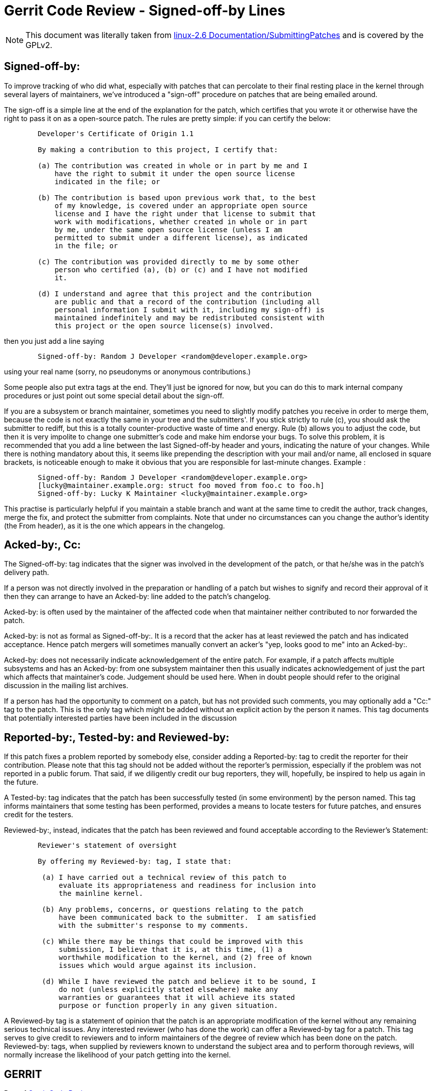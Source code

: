 Gerrit Code Review - Signed-off-by Lines
=========================================

[NOTE]
This document was literally taken from link:http://git.kernel.org/?p=linux/kernel/git/torvalds/linux-2.6.git;a=blob;f=Documentation/SubmittingPatches;hb=4e8a2372f9255a1464ef488ed925455f53fbdaa1[linux-2.6 Documentation/SubmittingPatches]
and is covered by the GPLv2.

[[Signed-off-by]]
Signed-off-by:
--------------

To improve tracking of who did what, especially with patches that can
percolate to their final resting place in the kernel through several
layers of maintainers, we've introduced a "sign-off" procedure on
patches that are being emailed around.

The sign-off is a simple line at the end of the explanation for the
patch, which certifies that you wrote it or otherwise have the right to
pass it on as a open-source patch.  The rules are pretty simple: if you
can certify the below:

----
        Developer's Certificate of Origin 1.1

        By making a contribution to this project, I certify that:

        (a) The contribution was created in whole or in part by me and I
            have the right to submit it under the open source license
            indicated in the file; or

        (b) The contribution is based upon previous work that, to the best
            of my knowledge, is covered under an appropriate open source
            license and I have the right under that license to submit that
            work with modifications, whether created in whole or in part
            by me, under the same open source license (unless I am
            permitted to submit under a different license), as indicated
            in the file; or

        (c) The contribution was provided directly to me by some other
            person who certified (a), (b) or (c) and I have not modified
            it.

        (d) I understand and agree that this project and the contribution
            are public and that a record of the contribution (including all
            personal information I submit with it, including my sign-off) is
            maintained indefinitely and may be redistributed consistent with
            this project or the open source license(s) involved.
----

then you just add a line saying

----
	Signed-off-by: Random J Developer <random@developer.example.org>
----

using your real name (sorry, no pseudonyms or anonymous contributions.)

Some people also put extra tags at the end.  They'll just be ignored for
now, but you can do this to mark internal company procedures or just
point out some special detail about the sign-off.

If you are a subsystem or branch maintainer, sometimes you need to slightly
modify patches you receive in order to merge them, because the code is not
exactly the same in your tree and the submitters'. If you stick strictly to
rule (c), you should ask the submitter to rediff, but this is a totally
counter-productive waste of time and energy. Rule (b) allows you to adjust
the code, but then it is very impolite to change one submitter's code and
make him endorse your bugs. To solve this problem, it is recommended that
you add a line between the last Signed-off-by header and yours, indicating
the nature of your changes. While there is nothing mandatory about this, it
seems like prepending the description with your mail and/or name, all
enclosed in square brackets, is noticeable enough to make it obvious that
you are responsible for last-minute changes. Example :

----
	Signed-off-by: Random J Developer <random@developer.example.org>
	[lucky@maintainer.example.org: struct foo moved from foo.c to foo.h]
	Signed-off-by: Lucky K Maintainer <lucky@maintainer.example.org>
----

This practise is particularly helpful if you maintain a stable branch and
want at the same time to credit the author, track changes, merge the fix,
and protect the submitter from complaints. Note that under no circumstances
can you change the author's identity (the From header), as it is the one
which appears in the changelog.

[[Acked-by]]
[[Cc]]
Acked-by:, Cc:
--------------

The Signed-off-by: tag indicates that the signer was involved in the
development of the patch, or that he/she was in the patch's delivery path.

If a person was not directly involved in the preparation or handling of a
patch but wishes to signify and record their approval of it then they can
arrange to have an Acked-by: line added to the patch's changelog.

Acked-by: is often used by the maintainer of the affected code when that
maintainer neither contributed to nor forwarded the patch.

Acked-by: is not as formal as Signed-off-by:.  It is a record that the acker
has at least reviewed the patch and has indicated acceptance.  Hence patch
mergers will sometimes manually convert an acker's "yep, looks good to me"
into an Acked-by:.

Acked-by: does not necessarily indicate acknowledgement of the entire patch.
For example, if a patch affects multiple subsystems and has an Acked-by: from
one subsystem maintainer then this usually indicates acknowledgement of just
the part which affects that maintainer's code.  Judgement should be used here.
When in doubt people should refer to the original discussion in the mailing
list archives.

If a person has had the opportunity to comment on a patch, but has not
provided such comments, you may optionally add a "Cc:" tag to the patch.
This is the only tag which might be added without an explicit action by the
person it names.  This tag documents that potentially interested parties
have been included in the discussion


[[Reported-by]]
[[Tested-by]]
[[Reviewed-by]]
Reported-by:, Tested-by: and Reviewed-by:
-----------------------------------------

If this patch fixes a problem reported by somebody else, consider adding a
Reported-by: tag to credit the reporter for their contribution.  Please
note that this tag should not be added without the reporter's permission,
especially if the problem was not reported in a public forum.  That said,
if we diligently credit our bug reporters, they will, hopefully, be
inspired to help us again in the future.

A Tested-by: tag indicates that the patch has been successfully tested (in
some environment) by the person named.  This tag informs maintainers that
some testing has been performed, provides a means to locate testers for
future patches, and ensures credit for the testers.

Reviewed-by:, instead, indicates that the patch has been reviewed and found
acceptable according to the Reviewer's Statement:

----
	Reviewer's statement of oversight

	By offering my Reviewed-by: tag, I state that:

 	 (a) I have carried out a technical review of this patch to
	     evaluate its appropriateness and readiness for inclusion into
	     the mainline kernel.

	 (b) Any problems, concerns, or questions relating to the patch
	     have been communicated back to the submitter.  I am satisfied
	     with the submitter's response to my comments.

	 (c) While there may be things that could be improved with this
	     submission, I believe that it is, at this time, (1) a
	     worthwhile modification to the kernel, and (2) free of known
	     issues which would argue against its inclusion.

	 (d) While I have reviewed the patch and believe it to be sound, I
	     do not (unless explicitly stated elsewhere) make any
	     warranties or guarantees that it will achieve its stated
	     purpose or function properly in any given situation.
----

A Reviewed-by tag is a statement of opinion that the patch is an
appropriate modification of the kernel without any remaining serious
technical issues.  Any interested reviewer (who has done the work) can
offer a Reviewed-by tag for a patch.  This tag serves to give credit to
reviewers and to inform maintainers of the degree of review which has been
done on the patch.  Reviewed-by: tags, when supplied by reviewers known to
understand the subject area and to perform thorough reviews, will normally
increase the likelihood of your patch getting into the kernel.

GERRIT
------
Part of link:index.html[Gerrit Code Review]
